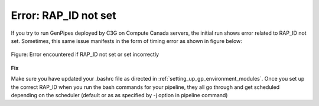 .. _docs_troubleshooting_rt_rap_id_notset:

Error: RAP_ID not set
----------------------

If you try to run GenPipes deployed by C3G on Compute Canada servers, the initial run shows error related to RAP_ID not set. Sometimes, this same issue manifests in the form of timing error as shown in figure below:

.. figure:: /img/error/rap_id_error.png
   :align: center
   :alt: rap_id error 

   Figure:  Error encountered if RAP_ID not set or set incorrectly

**Fix**

Make sure you have updated your .bashrc file as directed in :ref:`setting_up_gp_environment_modules`.  Once you set up the correct RAP_ID when you run the bash commands for your pipeline, they all go through and get scheduled depending on the scheduler (default or as as specified by -j option in pipeline command)
